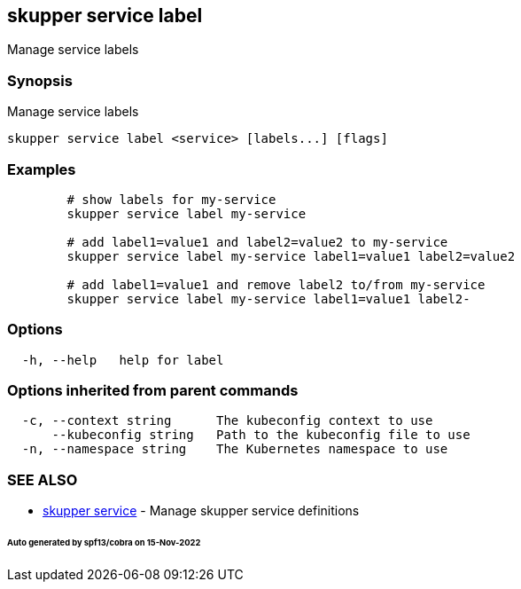 == skupper service label

Manage service labels

=== Synopsis

Manage service labels

----
skupper service label <service> [labels...] [flags]
----

=== Examples

----

        # show labels for my-service
        skupper service label my-service

        # add label1=value1 and label2=value2 to my-service
        skupper service label my-service label1=value1 label2=value2

        # add label1=value1 and remove label2 to/from my-service
        skupper service label my-service label1=value1 label2-
----

=== Options

----
  -h, --help   help for label
----

=== Options inherited from parent commands

----
  -c, --context string      The kubeconfig context to use
      --kubeconfig string   Path to the kubeconfig file to use
  -n, --namespace string    The Kubernetes namespace to use
----

=== SEE ALSO

* xref:skupper_service.adoc[skupper service]	 - Manage skupper service definitions

[discrete]
====== Auto generated by spf13/cobra on 15-Nov-2022
